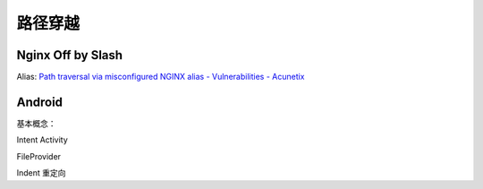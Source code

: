 ========
路径穿越
========

Nginx Off by Slash
==================

Alias: `Path traversal via misconfigured NGINX alias - Vulnerabilities - Acunetix <https://www.acunetix.com/vulnerabilities/web/path-traversal-via-misconfigured-nginx-alias/>`_


Android
=======

基本概念：

Intent
Activity

FileProvider

Indent 重定向
